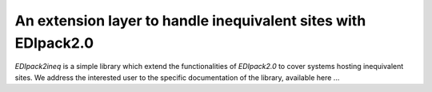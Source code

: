 An extension layer to handle inequivalent sites with EDIpack2.0
=======================================================

`EDIpack2ineq` is a simple library which extend the functionalities of
`EDIpack2.0` to cover systems hosting inequivalent sites.
We address the interested user to the specific documentation of the
library, available here ... 
 






